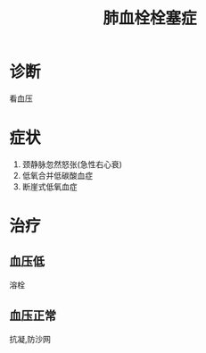 #+title: 肺血栓栓塞症
#+roam_tags:简答题
* 诊断
看血压
* 症状
1. 颈静脉忽然怒张(急性右心衰)
2. 低氧合并低碳酸血症
3. 断崖式低氧血症
* 治疗
** 血压低
溶栓
** 血压正常
抗凝,防沙网
